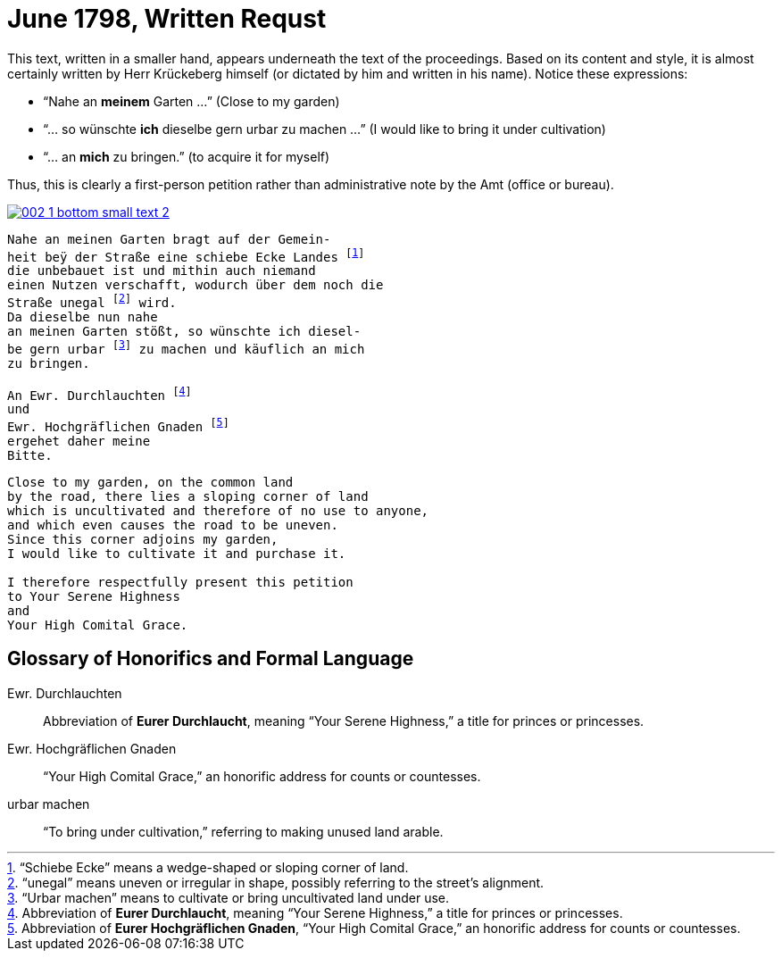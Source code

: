 = June 1798, Written Requst
:page-role: wide

This text, written in a smaller hand, appears underneath the text of the proceedings. Based on its content and style, it is
almost certainly written by Herr Krückeberg himself (or dictated by him and written in his name). Notice these expressions:

* “Nahe an *meinem* Garten …” (Close to my garden)
* “… so wünschte *ich* dieselbe gern urbar zu machen …” (I would like to bring it under cultivation)
* “… an *mich* zu bringen.” (to acquire it for myself)

Thus, this is clearly a first-person petition rather than administrative note by the Amt (office or bureau).

image::002-1-bottom-small-text-2.png[link=self]

[verse]
____
Nahe an meinen Garten bragt auf der Gemein-
heit beÿ der Straße eine schiebe Ecke Landes footnote:[“Schiebe Ecke” means a wedge-shaped or sloping corner of land.]
die unbebauet ist und mithin auch niemand
einen Nutzen verschafft, wodurch über dem noch die
Straße unegal footnote:[“unegal” means uneven or irregular in shape, possibly referring to the street's alignment.] wird.
Da dieselbe nun nahe
an meinen Garten stößt, so wünschte ich diesel-
be gern urbar footnote:[“Urbar machen” means to cultivate or bring uncultivated land under use.] zu machen und käuflich an mich
zu bringen.

An Ewr. Durchlauchten footnote:[Abbreviation of *Eurer Durchlaucht*, meaning “Your Serene Highness,” a title for princes or princesses.]
und
Ewr. Hochgräflichen Gnaden footnote:[Abbreviation of *Eurer Hochgräflichen Gnaden*, “Your High Comital Grace,” an honorific address for counts or countesses.]
ergehet daher meine
Bitte.
____

[verse]
____
Close to my garden, on the common land
by the road, there lies a sloping corner of land
which is uncultivated and therefore of no use to anyone,
and which even causes the road to be uneven.
Since this corner adjoins my garden,
I would like to cultivate it and purchase it.

I therefore respectfully present this petition
to Your Serene Highness
and
Your High Comital Grace.
____

== Glossary of Honorifics and Formal Language

Ewr. Durchlauchten:: Abbreviation of *Eurer Durchlaucht*, meaning “Your Serene Highness,” a title for princes or princesses.

Ewr. Hochgräflichen Gnaden:: “Your High Comital Grace,” an honorific address for counts or countesses.

urbar machen:: “To bring under cultivation,” referring to making unused land arable.

